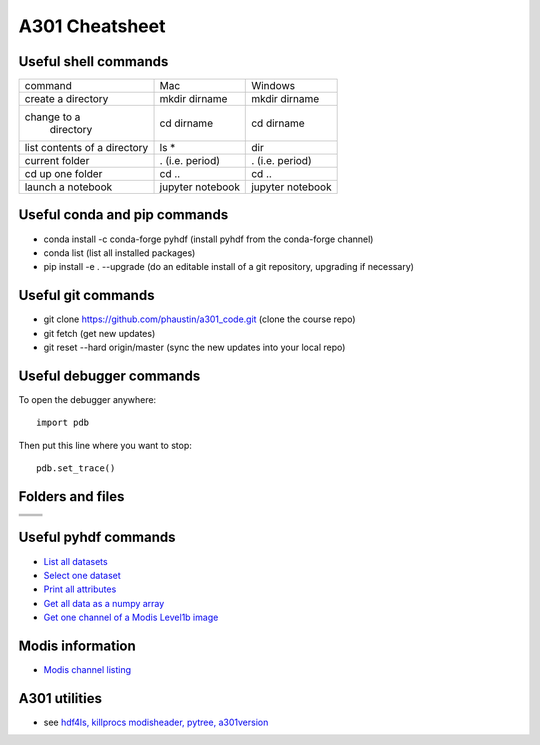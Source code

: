 .. _cheatsheet:

+++++++++++++++++
 A301 Cheatsheet
+++++++++++++++++

=======================
 Useful shell commands
=======================

+--------------+----------------+-----------------------+
|command       |Mac             |Windows                |
+--------------+----------------+-----------------------+
| create a     |mkdir dirname   |mkdir dirname          |
| directory    |                |                       |  
+--------------+----------------+-----------------------+
| change to a  |cd dirname      |cd dirname             |
|  directory   |                |                       |
+--------------+----------------+-----------------------+
|list contents |ls *            |dir                    |
|of a directory|                |                       |
|              |                |                       |
+--------------+----------------+-----------------------+
|current folder|. (i.e. period) |. (i.e. period)        |
|              |                |                       |
|              |                |                       |
+--------------+----------------+-----------------------+
|cd up one     |cd ..           |cd ..                  |
|folder        |                |                       |
|              |                |                       |
+--------------+----------------+-----------------------+
|launch a      |jupyter notebook|jupyter notebook       |
|notebook      |                |                       |
|              |                |                       |
+--------------+----------------+-----------------------+


==============================
 Useful conda and pip commands
==============================

* conda install -c conda-forge pyhdf  (install pyhdf from the conda-forge channel)
* conda list   (list all installed packages)
* pip install -e . --upgrade (do an editable install of a git repository, upgrading if necessary)

=====================
 Useful git commands
=====================

* git clone https://github.com/phaustin/a301_code.git  (clone the course repo)
* git fetch  (get new updates)
* git reset --hard origin/master (sync the new updates into your local repo)

========================
Useful debugger commands
========================

To open the debugger anywhere::

  import pdb

Then put this line where you want to stop::

  pdb.set_trace()

=================
Folders and files
=================

+-----------------------+-----+
|                       |     |
|                       |     |
+-----------------------+-----+
|                       |     |
+-----------------------+-----+
|                       |     |
+-----------------------+-----+



======================
 Useful pyhdf commands
======================
  
* `List all datasets <https://github.com/phaustin/a301_code/blob/38c895e98e429410f3e07f66d26dc30829ae2287/notebooks/python/modis_level1b_read.py#L138>`_

* `Select one dataset <https://github.com/phaustin/a301_code/blob/38c895e98e429410f3e07f66d26dc30829ae2287/notebooks/python/modis_level1b_read.py#L149>`_

* `Print all attributes <https://github.com/phaustin/a301_code/blob/38c895e98e429410f3e07f66d2futurize -1 -w -n planck.py6dc30829ae2287/notebooks/python/modis_level1b_read.py#L178>`_

* `Get all data as a numpy array <https://github.com/phaustin/a301_code/blob/38c895e98e429410f3e07f66d26dc30829ae2287/notebooks/python/modis_level1b_read.py#L214>`_

* `Get one channel of a Modis Level1b image <https://github.com/phaustin/a301_code/blob/38c895e98e429410f3e07f66d26dc30829ae2287/notebooks/python/modis_level1b_read.py#L239>`_

  
=================
Modis information
=================

* `Modis channel listing <https://modis.gsfc.nasa.gov/about/specifications.php>`_

==============
A301 utilities
==============
  
* see `hdf4ls, killprocs modisheader,  pytree, a301version <https://clouds.eos.ubc.ca/~phil/courses/atsc301/codedoc/codedoc.html>`_

